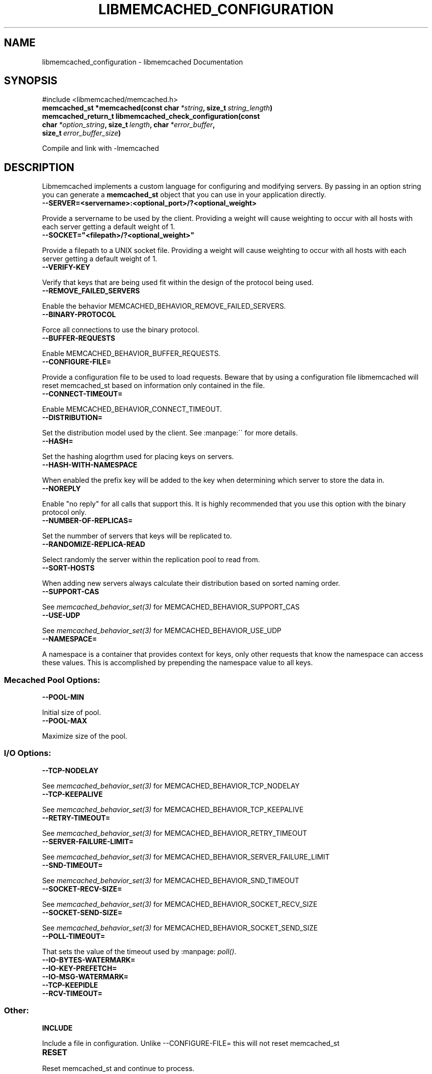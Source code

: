 .TH "LIBMEMCACHED_CONFIGURATION" "3" "April 21, 2012" "1.0.6" "libmemcached"
.SH NAME
libmemcached_configuration \- libmemcached Documentation
.
.nr rst2man-indent-level 0
.
.de1 rstReportMargin
\\$1 \\n[an-margin]
level \\n[rst2man-indent-level]
level margin: \\n[rst2man-indent\\n[rst2man-indent-level]]
-
\\n[rst2man-indent0]
\\n[rst2man-indent1]
\\n[rst2man-indent2]
..
.de1 INDENT
.\" .rstReportMargin pre:
. RS \\$1
. nr rst2man-indent\\n[rst2man-indent-level] \\n[an-margin]
. nr rst2man-indent-level +1
.\" .rstReportMargin post:
..
.de UNINDENT
. RE
.\" indent \\n[an-margin]
.\" old: \\n[rst2man-indent\\n[rst2man-indent-level]]
.nr rst2man-indent-level -1
.\" new: \\n[rst2man-indent\\n[rst2man-indent-level]]
.in \\n[rst2man-indent\\n[rst2man-indent-level]]u
..
.\" Man page generated from reStructeredText.
.
.SH SYNOPSIS
.sp
#include <libmemcached/memcached.h>
.INDENT 0.0
.TP
.B memcached_st *memcached(const char\fI\ *string\fP, size_t\fI\ string_length\fP)
.UNINDENT
.INDENT 0.0
.TP
.B memcached_return_t libmemcached_check_configuration(const char\fI\ *option_string\fP, size_t\fI\ length\fP, char\fI\ *error_buffer\fP, size_t\fI\ error_buffer_size\fP)
.UNINDENT
.sp
Compile and link with \-lmemcached
.SH DESCRIPTION
.sp
Libmemcached implements a custom language for configuring and modifying
servers. By passing in an option string you can generate a \fBmemcached_st\fP object
that you can use in your application directly.
.INDENT 0.0
.TP
.B \-\-SERVER=<servername>:<optional_port>/?<optional_weight>
.UNINDENT
.sp
Provide a servername to be used by the client. Providing a weight will cause weighting to occur with all hosts with each server getting a default weight of 1.
.INDENT 0.0
.TP
.B \-\-SOCKET="<filepath>/?<optional_weight>"
.UNINDENT
.sp
Provide a filepath to a UNIX socket file. Providing a weight will cause weighting to occur with all hosts with each server getting a default weight of 1.
.INDENT 0.0
.TP
.B \-\-VERIFY\-KEY
.UNINDENT
.sp
Verify that keys that are being used fit within the design of the protocol being used.
.INDENT 0.0
.TP
.B \-\-REMOVE_FAILED_SERVERS
.UNINDENT
.sp
Enable the behavior MEMCACHED_BEHAVIOR_REMOVE_FAILED_SERVERS.
.INDENT 0.0
.TP
.B \-\-BINARY\-PROTOCOL
.UNINDENT
.sp
Force all connections to use the binary protocol.
.INDENT 0.0
.TP
.B \-\-BUFFER\-REQUESTS
.UNINDENT
.sp
Enable MEMCACHED_BEHAVIOR_BUFFER_REQUESTS.
.INDENT 0.0
.TP
.B \-\-CONFIGURE\-FILE=
.UNINDENT
.sp
Provide a configuration file to be used to load requests. Beware that by using a configuration file libmemcached will reset memcached_st based on information only contained in the file.
.INDENT 0.0
.TP
.B \-\-CONNECT\-TIMEOUT=
.UNINDENT
.sp
Enable MEMCACHED_BEHAVIOR_CONNECT_TIMEOUT.
.INDENT 0.0
.TP
.B \-\-DISTRIBUTION=
.UNINDENT
.sp
Set the distribution model used by the client.  See :manpage:\(ga\(ga for more details.
.INDENT 0.0
.TP
.B \-\-HASH=
.UNINDENT
.sp
Set the hashing alogrthm used for placing keys on servers.
.INDENT 0.0
.TP
.B \-\-HASH\-WITH\-NAMESPACE
.UNINDENT
.sp
When enabled the prefix key will be added to the key when determining which
server to store the data in.
.INDENT 0.0
.TP
.B \-\-NOREPLY
.UNINDENT
.sp
Enable "no reply" for all calls that support this. It is highly recommended
that you use this option with the binary protocol only.
.INDENT 0.0
.TP
.B \-\-NUMBER\-OF\-REPLICAS=
.UNINDENT
.sp
Set the nummber of servers that keys will be replicated to.
.INDENT 0.0
.TP
.B \-\-RANDOMIZE\-REPLICA\-READ
.UNINDENT
.sp
Select randomly the server within the replication pool to read from.
.INDENT 0.0
.TP
.B \-\-SORT\-HOSTS
.UNINDENT
.sp
When adding new servers always calculate their distribution based on sorted naming order.
.INDENT 0.0
.TP
.B \-\-SUPPORT\-CAS
.UNINDENT
.sp
See \fImemcached_behavior_set(3)\fP for MEMCACHED_BEHAVIOR_SUPPORT_CAS
.INDENT 0.0
.TP
.B \-\-USE\-UDP
.UNINDENT
.sp
See \fImemcached_behavior_set(3)\fP for MEMCACHED_BEHAVIOR_USE_UDP
.INDENT 0.0
.TP
.B \-\-NAMESPACE=
.UNINDENT
.sp
A namespace is a container that provides context for keys, only other
requests that know the namespace can access these values. This is
accomplished by prepending the namespace value to all keys.
.SS Mecached Pool Options:
.INDENT 0.0
.TP
.B \-\-POOL\-MIN
.UNINDENT
.sp
Initial size of pool.
.INDENT 0.0
.TP
.B \-\-POOL\-MAX
.UNINDENT
.sp
Maximize size of the pool.
.SS I/O Options:
.INDENT 0.0
.TP
.B \-\-TCP\-NODELAY
.UNINDENT
.sp
See \fImemcached_behavior_set(3)\fP for MEMCACHED_BEHAVIOR_TCP_NODELAY
.INDENT 0.0
.TP
.B \-\-TCP\-KEEPALIVE
.UNINDENT
.sp
See \fImemcached_behavior_set(3)\fP for MEMCACHED_BEHAVIOR_TCP_KEEPALIVE
.INDENT 0.0
.TP
.B \-\-RETRY\-TIMEOUT=
.UNINDENT
.sp
See \fImemcached_behavior_set(3)\fP for MEMCACHED_BEHAVIOR_RETRY_TIMEOUT
.INDENT 0.0
.TP
.B \-\-SERVER\-FAILURE\-LIMIT=
.UNINDENT
.sp
See \fImemcached_behavior_set(3)\fP for MEMCACHED_BEHAVIOR_SERVER_FAILURE_LIMIT
.INDENT 0.0
.TP
.B \-\-SND\-TIMEOUT=
.UNINDENT
.sp
See \fImemcached_behavior_set(3)\fP for MEMCACHED_BEHAVIOR_SND_TIMEOUT
.INDENT 0.0
.TP
.B \-\-SOCKET\-RECV\-SIZE=
.UNINDENT
.sp
See \fImemcached_behavior_set(3)\fP for MEMCACHED_BEHAVIOR_SOCKET_RECV_SIZE
.INDENT 0.0
.TP
.B \-\-SOCKET\-SEND\-SIZE=
.UNINDENT
.sp
See \fImemcached_behavior_set(3)\fP for MEMCACHED_BEHAVIOR_SOCKET_SEND_SIZE
.INDENT 0.0
.TP
.B \-\-POLL\-TIMEOUT=
.UNINDENT
.sp
That sets the value of the timeout used by :manpage: \fIpoll()\fP.
.INDENT 0.0
.TP
.B \-\-IO\-BYTES\-WATERMARK=
.UNINDENT
.INDENT 0.0
.TP
.B \-\-IO\-KEY\-PREFETCH=
.UNINDENT
.INDENT 0.0
.TP
.B \-\-IO\-MSG\-WATERMARK=
.UNINDENT
.INDENT 0.0
.TP
.B \-\-TCP\-KEEPIDLE
.UNINDENT
.INDENT 0.0
.TP
.B \-\-RCV\-TIMEOUT=
.UNINDENT
.SS Other:
.INDENT 0.0
.TP
.B INCLUDE
.UNINDENT
.sp
Include a file in configuration. Unlike \-\-CONFIGURE\-FILE= this will not reset memcached_st
.INDENT 0.0
.TP
.B RESET
.UNINDENT
.sp
Reset memcached_st and continue to process.
.INDENT 0.0
.TP
.B END
.UNINDENT
.sp
End configutation processing.
.INDENT 0.0
.TP
.B ERROR
.UNINDENT
.sp
End configutation processing and throw an error.
.SH RETURN
.sp
\fI\%memcached()\fP returns a pointer to the memcached_st that was
created (or initialized).  On an allocation failure, it returns NULL.
.SH EXAMPLE
.sp
.nf
.ft C
const char *config_string= "\-\-SERVER=host10.example.com \-\-SERVER=host11.example.com \-\-SERVER=host10.example.com"
memcached_st *memc= memcached(config_string, strlen(config_string);
{
 ...
}
memcached_free(memc);
.ft P
.fi
.SH HOME
.sp
To find out more information please check:
\fI\%http://libmemcached.org/\fP
.SH SEE ALSO
.sp
\fImemcached(1)\fP \fIlibmemcached(3)\fP \fImemcached_strerror(3)\fP
.SH AUTHOR
Brian Aker
.SH COPYRIGHT
2011, Brian Aker DataDifferential, http://datadifferential.com/
.\" Generated by docutils manpage writer.
.\" 
.
